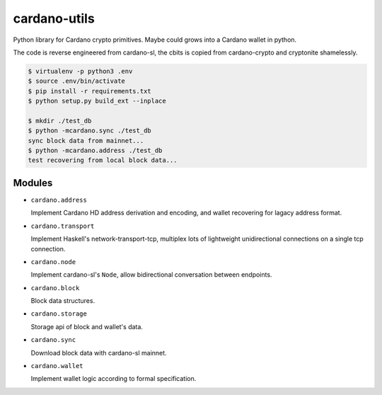 cardano-utils
=============

Python library for Cardano crypto primitives. Maybe could grows into a Cardano wallet in python.

The code is reverse engineered from cardano-sl, the cbits is copied from cardano-crypto and cryptonite shamelessly.

.. code-block:: shell

    $ virtualenv -p python3 .env
    $ source .env/bin/activate
    $ pip install -r requirements.txt
    $ python setup.py build_ext --inplace

    $ mkdir ./test_db
    $ python -mcardano.sync ./test_db
    sync block data from mainnet...
    $ python -mcardano.address ./test_db
    test recovering from local block data...

Modules
-------

* ``cardano.address``

  Implement Cardano HD address derivation and encoding, and wallet recovering for lagacy address format.

* ``cardano.transport``

  Implement Haskell's network-transport-tcp, multiplex lots of lightweight unidirectional connections on a single tcp connection.

* ``cardano.node``

  Implement cardano-sl's ``Node``, allow bidirectional conversation between endpoints.

* ``cardano.block``

  Block data structures.

* ``cardano.storage``

  Storage api of block and wallet's data.

* ``cardano.sync``

  Download block data with cardano-sl mainnet.

* ``cardano.wallet``

  Implement wallet logic according to formal specification.
